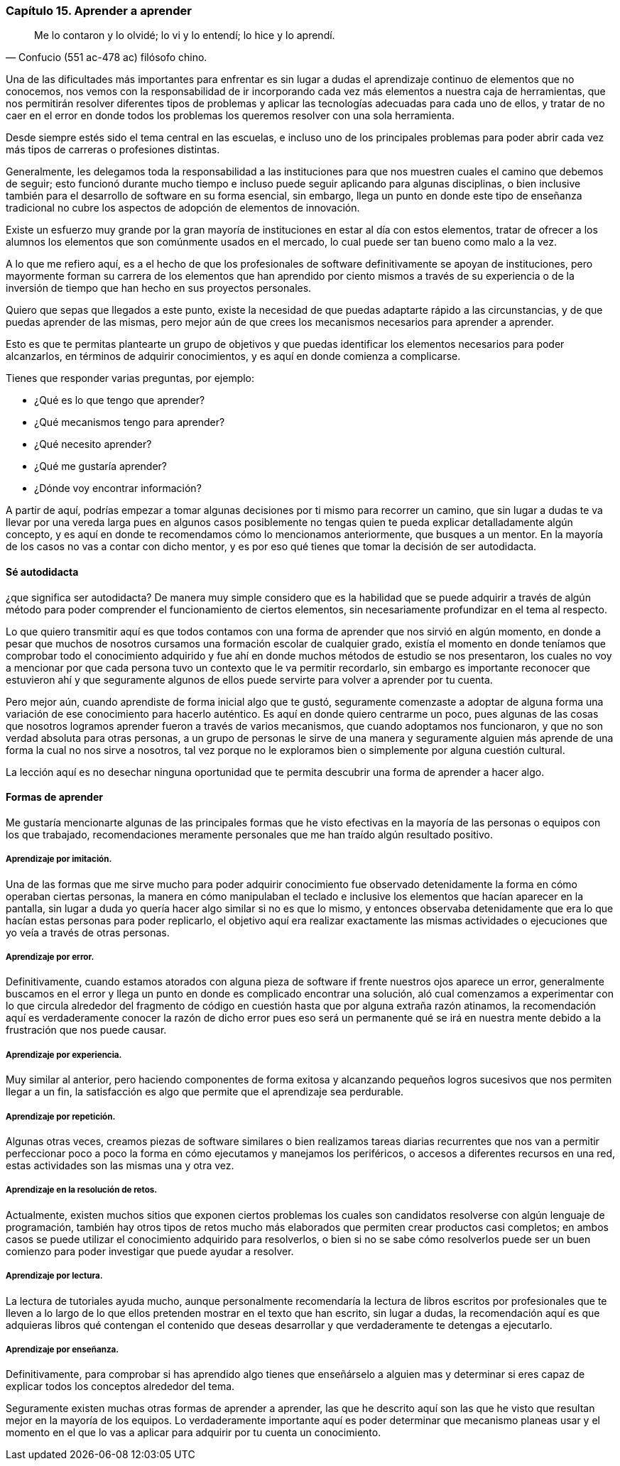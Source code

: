 
=== Capítulo 15. Aprender a aprender

[quote, Confucio (551 ac-478 ac) filósofo chino.]
Me lo contaron y lo olvidé; lo vi y lo entendí; lo hice y lo aprendí.

Una de las dificultades más importantes para enfrentar es sin lugar a dudas el aprendizaje continuo de elementos que no conocemos, nos vemos con la responsabilidad de ir incorporando cada vez más elementos a nuestra caja de herramientas, que nos permitirán resolver diferentes tipos de problemas y aplicar las tecnologías adecuadas para cada uno de ellos, y tratar de no caer en el error en donde todos los problemas los queremos resolver con una sola herramienta.

Desde siempre estés sido el tema central en las escuelas, e incluso uno de los principales problemas para poder abrir cada vez más tipos de carreras o profesiones distintas.

Generalmente, les delegamos toda la responsabilidad a las instituciones para que nos muestren cuales el camino que debemos de seguir; esto funcionó durante mucho tiempo e incluso puede seguir aplicando para algunas disciplinas, o bien inclusive también para el desarrollo de software en su forma esencial, sin embargo, llega un punto en donde este tipo de enseñanza tradicional no cubre los aspectos de adopción de elementos de innovación.

Existe un esfuerzo muy grande por la gran mayoría de instituciones en estar al día con estos elementos, tratar de ofrecer a los alumnos los elementos que son comúnmente usados en el mercado, lo cual puede ser tan bueno como malo a la vez.

A lo que me refiero aquí, es a el hecho de que los profesionales de software definitivamente se apoyan de instituciones, pero mayormente forman su carrera de los elementos que han aprendido por ciento mismos a través de su experiencia o de la inversión de tiempo que han hecho en sus proyectos personales.

Quiero que sepas que llegados a este punto, existe la necesidad de que puedas adaptarte rápido a las circunstancias, y de que puedas aprender de las mismas, pero mejor aún de que crees los mecanismos necesarios para aprender a aprender.

Esto es que te permitas plantearte un grupo de objetivos y que puedas identificar los elementos necesarios para poder alcanzarlos, en términos de adquirir conocimientos, y es aquí en donde comienza a complicarse.

Tienes que responder varias preguntas, por ejemplo:

- ¿Qué es lo que tengo que aprender?
- ¿Qué mecanismos tengo para aprender?
- ¿Qué necesito aprender?
- ¿Qué me gustaría aprender?
- ¿Dónde voy encontrar información?

A partir de aquí, podrías empezar a tomar algunas decisiones por ti mismo para recorrer un camino, que sin lugar a dudas te va llevar por una vereda larga pues en algunos casos posiblemente no tengas quien te pueda explicar detalladamente algún concepto, y es aquí en donde te recomendamos cómo lo mencionamos  anteriormente, que busques a un mentor. En la mayoría de los casos no vas a contar con dicho mentor, y es por eso qué tienes que tomar la decisión de ser autodidacta.

==== Sé autodidacta

¿que significa ser autodidacta? De manera muy simple considero que es la habilidad que se puede adquirir a través de algún método para poder comprender el funcionamiento de ciertos elementos, sin necesariamente profundizar en el tema al respecto.

Lo que quiero transmitir aquí es que todos contamos con una forma de aprender que nos sirvió en algún momento, en donde a pesar que muchos de nosotros cursamos una formación escolar de cualquier grado, existía el momento en donde teníamos que comprobar todo el conocimiento adquirido y fue ahí en donde muchos métodos de estudio se nos presentaron, los cuales no voy a mencionar por que cada persona tuvo un contexto que le va permitir recordarlo, sin embargo es importante reconocer que estuvieron ahí y que seguramente algunos de ellos puede servirte para volver a aprender por tu cuenta.

Pero mejor aún, cuando aprendiste de forma inicial algo que te gustó, seguramente comenzaste a adoptar de alguna forma una variación de ese conocimiento para hacerlo auténtico. Es aquí en donde quiero centrarme un poco, pues algunas de las cosas que nosotros logramos aprender fueron a través de varios mecanismos, que cuando adoptamos nos funcionaron, y que no son verdad absoluta para otras personas, a un grupo de personas le sirve de una manera y seguramente alguien más aprende de una forma la cual no nos sirve a nosotros, tal vez porque no le exploramos bien o simplemente por alguna cuestión cultural.

La lección aquí es no desechar ninguna oportunidad que te permita descubrir una forma de aprender a hacer algo.

==== Formas de aprender

Me gustaría mencionarte algunas de las principales formas que he visto efectivas en la mayoría de las personas o equipos con los que trabajado, recomendaciones meramente personales que me han traído algún resultado positivo.

===== Aprendizaje por imitación.

Una de las formas que me sirve mucho para poder adquirir conocimiento fue observado detenidamente la forma en cómo operaban ciertas personas, la manera en cómo manipulaban el teclado e inclusive los elementos que hacían aparecer en la pantalla, sin lugar a duda yo quería hacer algo similar si no es que lo mismo, y entonces observaba detenidamente que era lo que hacían estas personas para poder replicarlo, el objetivo aquí era realizar exactamente las mismas actividades o ejecuciones que yo veía a través de otras personas.

===== Aprendizaje por error.

Definitivamente, cuando estamos atorados con alguna pieza de software if frente nuestros ojos aparece un error, generalmente buscamos en el error y llega un punto en donde es complicado encontrar una solución, aló cual comenzamos a experimentar con lo que circula alrededor del fragmento de código en cuestión hasta que por alguna extraña razón atinamos, la recomendación aquí es verdaderamente conocer la razón de dicho error pues eso será un permanente qué se irá en nuestra mente debido a la frustración que nos puede causar.

===== Aprendizaje por experiencia.

Muy similar al anterior, pero haciendo componentes de forma exitosa y alcanzando pequeños logros sucesivos que nos permiten llegar a un fin, la satisfacción es algo que permite que el aprendizaje sea perdurable.

===== Aprendizaje por repetición.

Algunas otras veces, creamos piezas de software similares o bien realizamos tareas diarias recurrentes que nos van a permitir perfeccionar poco a poco la forma en cómo ejecutamos y manejamos los periféricos, o accesos a diferentes recursos en una red, estas actividades son las mismas una y otra vez.

===== Aprendizaje en la resolución de retos.

Actualmente, existen muchos sitios que exponen ciertos problemas los cuales son candidatos resolverse con algún lenguaje de programación, también hay otros tipos de retos mucho más elaborados que permiten crear productos casi completos; en ambos casos se puede utilizar el conocimiento adquirido para resolverlos, o bien si no se sabe cómo resolverlos puede ser un buen comienzo para poder investigar que puede ayudar a resolver.

===== Aprendizaje por lectura.

La lectura de tutoriales ayuda mucho, aunque personalmente recomendaría la lectura de libros escritos por profesionales que te lleven a lo largo de lo que ellos pretenden mostrar en el texto que han escrito, sin lugar a dudas, la recomendación aquí es que adquieras libros qué contengan el contenido que deseas desarrollar y que verdaderamente te detengas a ejecutarlo.

===== Aprendizaje por enseñanza.

Definitivamente, para comprobar si has aprendido algo tienes que enseñárselo a alguien mas y determinar si eres capaz de explicar todos los conceptos alrededor del tema.

Seguramente existen muchas otras formas de aprender a aprender, las que he descrito aquí son las que he visto que resultan mejor en la mayoría de los equipos. Lo verdaderamente importante aquí es poder determinar que mecanismo planeas usar y el momento en el que lo vas a aplicar para adquirir por tu cuenta un conocimiento.
